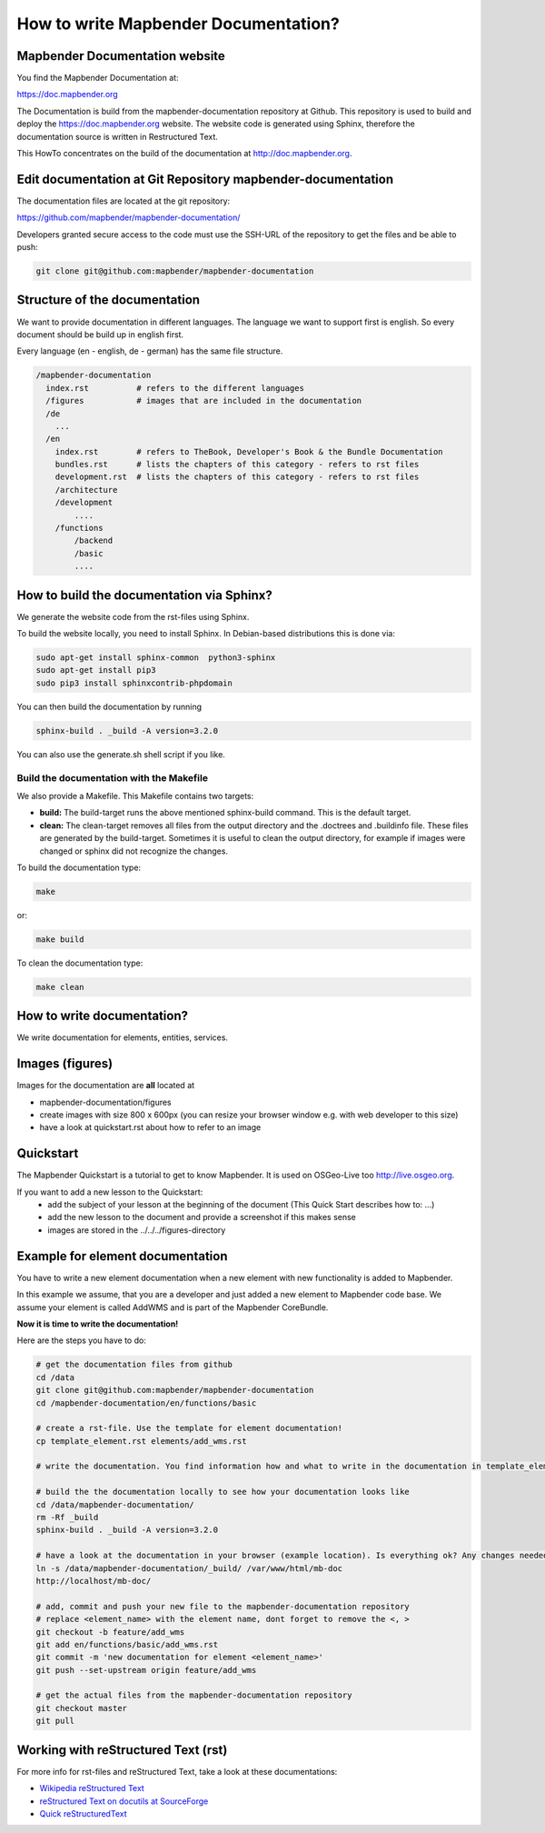 .. _documentation_howto:

How to write Mapbender Documentation?
#####################################

Mapbender Documentation website
*******************************

You find the Mapbender Documentation at:

https://doc.mapbender.org

The Documentation is build from the mapbender-documentation repository at Github. This repository is used to build and deploy the https://doc.mapbender.org website. The website code is generated using Sphinx, therefore the documentation source is written in Restructured Text.

This HowTo concentrates on the build of the documentation at http://doc.mapbender.org.


Edit documentation at Git Repository mapbender-documentation
************************************************************

The documentation files are located at the git repository:

https://github.com/mapbender/mapbender-documentation/


Developers granted secure access to the code must use the SSH-URL of the
repository to get the files and be able to push:

.. code-block:: bash

   git clone git@github.com:mapbender/mapbender-documentation

Structure of the documentation
********************************************
We want to provide documentation in different languages. The language we want to support first is english. So every document should be build up in english first.

Every language (en - english, de - german) has the same file structure.

.. code-block:: yaml

  /mapbender-documentation
    index.rst          # refers to the different languages
    /figures           # images that are included in the documentation
    /de
      ...
    /en
      index.rst        # refers to TheBook, Developer's Book & the Bundle Documentation
      bundles.rst      # lists the chapters of this category - refers to rst files
      development.rst  # lists the chapters of this category - refers to rst files
      /architecture
      /development
          ....
      /functions
          /backend
          /basic
          ....


How to build the documentation via Sphinx?
******************************************
We generate the website code from the rst-files using Sphinx.

To build the website locally, you need to install Sphinx. In Debian-based distributions this is done via:


.. code-block:: bash

    sudo apt-get install sphinx-common  python3-sphinx
    sudo apt-get install pip3
    sudo pip3 install sphinxcontrib-phpdomain


You can then build the documentation by running

.. code-block:: bash

    sphinx-build . _build -A version=3.2.0


You can also use the generate.sh shell script if you like.


Build the documentation with the Makefile
-----------------------------------------

We also provide a Makefile. This Makefile contains two targets:

* **build:** The build-target runs the above mentioned sphinx-build command. This is the default target.
* **clean:** The clean-target removes all files from the output directory and the .doctrees and .buildinfo file. These files are generated by the build-target. Sometimes it is useful to clean the output directory, for example if images were changed or sphinx did not recognize the changes.

To build the documentation type:

.. code-block:: bash

  make

or:

.. code-block:: bash

  make build


To clean the documentation type:

.. code-block:: bash

  make clean



How to write documentation?
***************************
We write documentation for elements, entities, services.


Images (figures)
****************
Images for the documentation are **all** located at

* mapbender-documentation/figures
* create images with size 800 x 600px (you can resize your browser window e.g. with web developer to this size)
* have a look at quickstart.rst about how to refer to an image


Quickstart
**********
The Mapbender Quickstart is a tutorial to get to know Mapbender. It is used on OSGeo-Live too http://live.osgeo.org.

If you want to add a new lesson to the Quickstart:
 * add the subject of your lesson at the beginning of the document (This Quick Start describes how to: ...)
 * add the new lesson to the document and provide a screenshot if this makes sense
 * images are stored in the ../../../figures-directory


Example for element documentation
*********************************
You have to write a new element documentation when a new element with new functionality is added to Mapbender.

In this example we assume, that you are a developer and just added a new element to Mapbender code base. We assume your element is called AddWMS and is part of the Mapbender CoreBundle.

**Now it is time to write the documentation!**

Here are the steps you have to do:

.. code-block:: bash

  # get the documentation files from github
  cd /data
  git clone git@github.com:mapbender/mapbender-documentation
  cd /mapbender-documentation/en/functions/basic

  # create a rst-file. Use the template for element documentation!
  cp template_element.rst elements/add_wms.rst

  # write the documentation. You find information how and what to write in the documentation in template_element.rst

  # build the the documentation locally to see how your documentation looks like
  cd /data/mapbender-documentation/
  rm -Rf _build
  sphinx-build . _build -A version=3.2.0

  # have a look at the documentation in your browser (example location). Is everything ok? Any changes needed?
  ln -s /data/mapbender-documentation/_build/ /var/www/html/mb-doc
  http://localhost/mb-doc/

  # add, commit and push your new file to the mapbender-documentation repository
  # replace <element_name> with the element name, dont forget to remove the <, >
  git checkout -b feature/add_wms
  git add en/functions/basic/add_wms.rst
  git commit -m 'new documentation for element <element_name>'
  git push --set-upstream origin feature/add_wms

  # get the actual files from the mapbender-documentation repository
  git checkout master
  git pull



Working with reStructured Text (rst)
************************************

For more info for rst-files and reStructured Text, take a look at these documentations:

* `Wikipedia reStructured Text <http://en.wikipedia.org/wiki/ReStructuredText>`_
* `reStructured Text on docutils at SourceForge <http://docutils.sourceforge.net/rst.html>`_
* `Quick reStructuredText <http://docutils.sourceforge.net/docs/user/rst/quickref.html>`_

